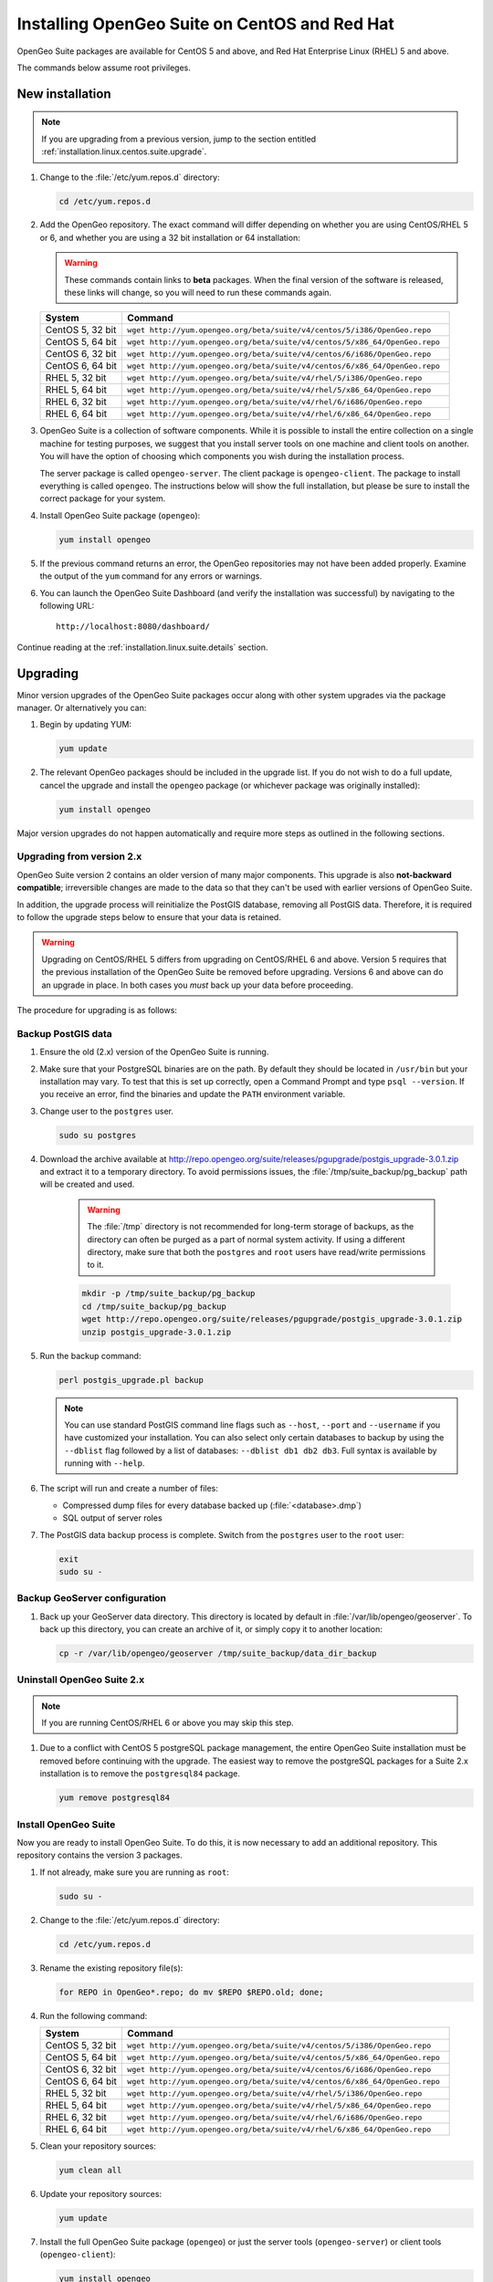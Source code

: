 .. _installation.linux.centos.suite:

Installing OpenGeo Suite on CentOS and Red Hat
==============================================

.. |pgupgrade_url| replace:: http://repo.opengeo.org/suite/releases/pgupgrade/postgis_upgrade-3.0.1.zip

OpenGeo Suite packages are available for CentOS 5 and above, and Red Hat Enterprise Linux (RHEL) 5 and above.

The commands below assume root privileges.

New installation
----------------

.. note:: If you are upgrading from a previous version, jump to the section entitled :ref:`installation.linux.centos.suite.upgrade`.

#. Change to the :file:`/etc/yum.repos.d` directory:

   .. code-block:: bash

      cd /etc/yum.repos.d

#. Add the OpenGeo repository. The exact command will differ depending on whether you are using CentOS/RHEL 5 or 6, and whether you are using a 32 bit installation or 64 installation:

   .. warning:: These commands contain links to **beta** packages. When the final version of the software is released, these links will change, so you will need to run these commands again.

   .. list-table::
      :widths: 20 80
      :header-rows: 1

      * - System
        - Command
      * - CentOS 5, 32 bit
        - ``wget http://yum.opengeo.org/beta/suite/v4/centos/5/i386/OpenGeo.repo``
      * - CentOS 5, 64 bit
        - ``wget http://yum.opengeo.org/beta/suite/v4/centos/5/x86_64/OpenGeo.repo``
      * - CentOS 6, 32 bit
        - ``wget http://yum.opengeo.org/beta/suite/v4/centos/6/i686/OpenGeo.repo``
      * - CentOS 6, 64 bit
        - ``wget http://yum.opengeo.org/beta/suite/v4/centos/6/x86_64/OpenGeo.repo``
      * - RHEL 5, 32 bit
        - ``wget http://yum.opengeo.org/beta/suite/v4/rhel/5/i386/OpenGeo.repo``
      * - RHEL 5, 64 bit
        - ``wget http://yum.opengeo.org/beta/suite/v4/rhel/5/x86_64/OpenGeo.repo``
      * - RHEL 6, 32 bit
        - ``wget http://yum.opengeo.org/beta/suite/v4/rhel/6/i686/OpenGeo.repo``
      * - RHEL 6, 64 bit
        - ``wget http://yum.opengeo.org/beta/suite/v4/rhel/6/x86_64/OpenGeo.repo``

#. OpenGeo Suite is a collection of software components. While it is possible to install the entire collection on a single machine for testing purposes, we suggest that you install server tools on one machine and client tools on another. You will have the option of choosing which components you wish during the installation process.

   The server package is called ``opengeo-server``. The client package is ``opengeo-client``. The package to install everything is called ``opengeo``. The instructions below will show the full installation, but please be sure to install the correct package for your system.

#. Install OpenGeo Suite package (``opengeo``):

   .. code-block:: bash

      yum install opengeo

#. If the previous command returns an error, the OpenGeo repositories may not have been added properly. Examine the output of the ``yum`` command for any errors or warnings.

#. You can launch the OpenGeo Suite Dashboard (and verify the installation was successful) by navigating to the following URL::

      http://localhost:8080/dashboard/

Continue reading at the :ref:`installation.linux.suite.details` section.

.. _installation.linux.centos.suite.upgrade:

Upgrading
---------

Minor version upgrades of the OpenGeo Suite packages occur along with other system upgrades via the package manager. Or alternatively you can:

#. Begin by updating YUM:

   .. code-block:: bash

      yum update

#. The relevant OpenGeo packages should be included in the upgrade list. If you do not wish to do a full update, cancel the upgrade and install the ``opengeo`` package (or whichever package was originally installed):

   .. code-block:: bash

      yum install opengeo

Major version upgrades do not happen automatically and require more steps as outlined in the following sections.

.. _installation.linux.centos.suite.upgrade.fromv2:

Upgrading from version 2.x
~~~~~~~~~~~~~~~~~~~~~~~~~~

OpenGeo Suite version 2 contains an older version of many major components. This upgrade is also **not-backward compatible**; irreversible changes are made to the data so that they can't be used with earlier versions of OpenGeo Suite.

In addition, the upgrade process will reinitialize the PostGIS database, removing all PostGIS data. Therefore, it is required to follow the upgrade steps below to ensure that your data is retained.

.. warning:: Upgrading on CentOS/RHEL 5 differs from upgrading on CentOS/RHEL 6 and above. Version 5 requires that the previous installation of the OpenGeo Suite be removed before upgrading. Versions 6 and above can do an upgrade in place. In both cases you *must* back up your data before proceeding. 

The procedure for upgrading is as follows:

Backup PostGIS data
~~~~~~~~~~~~~~~~~~~

#. Ensure the old (2.x) version of the OpenGeo Suite is running.
 
#. Make sure that your PostgreSQL binaries are on the path. By default they should be located in ``/usr/bin`` but your installation may vary. To test that this is set up correctly, open a Command Prompt and type ``psql --version``. If you receive an error, find the binaries and update the ``PATH`` environment variable.

#. Change user to the ``postgres`` user.

   .. code-block:: console
      
      sudo su postgres

#. Download the archive available at |pgupgrade_url| and extract it to a temporary directory. To avoid permissions issues, the :file:`/tmp/suite_backup/pg_backup` path will be created and used.

    .. warning:: The :file:`/tmp` directory is not recommended for long-term storage of backups, as the directory can often be purged as a part of normal system activity. If using a different directory, make sure that both the ``postgres`` and ``root`` users have read/write permissions to it.

    .. code-block:: console

       mkdir -p /tmp/suite_backup/pg_backup
       cd /tmp/suite_backup/pg_backup
       wget http://repo.opengeo.org/suite/releases/pgupgrade/postgis_upgrade-3.0.1.zip
       unzip postgis_upgrade-3.0.1.zip

#. Run the backup command:

   .. code-block:: console

      perl postgis_upgrade.pl backup

   .. note:: You can use standard PostGIS command line flags such as ``--host``, ``--port`` and ``--username`` if you have customized your installation. You can also select only certain databases to backup by using the ``--dblist`` flag followed by a list of databases:  ``--dblist db1 db2 db3``. Full syntax is available by running with ``--help``.

#. The script will run and create a number of files:

   * Compressed dump files for every database backed up (:file:`<database>.dmp`)
   * SQL output of server roles

#. The PostGIS data backup process is complete. Switch from the ``postgres`` user to the ``root`` user:

   .. code-block:: console

      exit
      sudo su -

Backup GeoServer configuration
~~~~~~~~~~~~~~~~~~~~~~~~~~~~~~

#. Back up your GeoServer data directory. This directory is located by default in :file:`/var/lib/opengeo/geoserver`. To back up this directory, you can create an archive of it, or simply copy it to another location:

   .. code-block:: console

      cp -r /var/lib/opengeo/geoserver /tmp/suite_backup/data_dir_backup

Uninstall OpenGeo Suite 2.x
~~~~~~~~~~~~~~~~~~~~~~~~~~~

.. note:: If you are running CentOS/RHEL 6 or above you may skip this step.

#. Due to a conflict with CentOS 5 postgreSQL package management, the entire OpenGeo Suite installation must be removed before continuing with the upgrade. The easiest way to remove the postgreSQL packages for a Suite 2.x installation is to remove the ``postgresql84`` package.

   .. code-block:: console

      yum remove postgresql84

Install OpenGeo Suite
~~~~~~~~~~~~~~~~~~~~~

Now you are ready to install OpenGeo Suite. To do this, it is now necessary to add an additional repository. This repository contains the version 3 packages.

#. If not already, make sure you are running as ``root``:

   .. code-block:: console

      sudo su -

#. Change to the :file:`/etc/yum.repos.d` directory:

   .. code-block:: console

      cd /etc/yum.repos.d

#. Rename the existing repository file(s):

   .. code-block:: console

      for REPO in OpenGeo*.repo; do mv $REPO $REPO.old; done;

#. Run the following command:

   .. list-table::
      :widths: 20 80
      :header-rows: 1

      * - System
        - Command
      * - CentOS 5, 32 bit
        - ``wget http://yum.opengeo.org/beta/suite/v4/centos/5/i386/OpenGeo.repo``
      * - CentOS 5, 64 bit
        - ``wget http://yum.opengeo.org/beta/suite/v4/centos/5/x86_64/OpenGeo.repo``
      * - CentOS 6, 32 bit
        - ``wget http://yum.opengeo.org/beta/suite/v4/centos/6/i686/OpenGeo.repo``
      * - CentOS 6, 64 bit
        - ``wget http://yum.opengeo.org/beta/suite/v4/centos/6/x86_64/OpenGeo.repo``
      * - RHEL 5, 32 bit
        - ``wget http://yum.opengeo.org/beta/suite/v4/rhel/5/i386/OpenGeo.repo``
      * - RHEL 5, 64 bit
        - ``wget http://yum.opengeo.org/beta/suite/v4/rhel/5/x86_64/OpenGeo.repo``
      * - RHEL 6, 32 bit
        - ``wget http://yum.opengeo.org/beta/suite/v4/rhel/6/i686/OpenGeo.repo``
      * - RHEL 6, 64 bit
        - ``wget http://yum.opengeo.org/beta/suite/v4/rhel/6/x86_64/OpenGeo.repo``

#. Clean your repository sources:

   .. code-block:: console

      yum clean all

#. Update your repository sources:

   .. code-block:: console

      yum update

#. Install the full OpenGeo Suite package (``opengeo``) or just the server tools (``opengeo-server``) or client tools (``opengeo-client``):

   .. code-block:: console

      yum install opengeo

Restore PostGIS data
~~~~~~~~~~~~~~~~~~~~

#. Ensure the newly-upgraded OpenGeo Suite is running.

#. Change to the postgres user and restore your PostGIS data by running the script again:

   .. code-block:: console

      sudo su postgres
      cd /tmp/suite_backup/pg_backup
      perl postgis_upgrade.pl restore
      
   .. note:: As with the backup, standard PostGIS connection parameters may be used. You can also select only certain databases to restore with the ``--dblist`` flag as detailed above.
   
#. Your databases and roles will be restored. You can verify that the databases were created and data restored by running ``psql -l`` on the command line.

#. Switch back the ``root`` user.

   .. code-block:: console

      exit
   
Restore GeoServer configuration
~~~~~~~~~~~~~~~~~~~~~~~~~~~~~~~

#. Stop tomcat and restore the GeoServer data directory to its original location.

   .. code-block:: console

      service tomcat5 stop
      rm -rf /var/lib/opengeo/geoserver
      mv /tmp/suite_backup/data_dir_backup /var/lib/opengeo/geoserver
      chown -R tomcat /var/lib/opengeo/geoserver

#. Restart tomcat.

  .. code-block:: console

     service tomcat5 start

.. note::

   Memory requirements for OpenGeo Suite have increased, which requires modification to the Tomcat Java configuration. These settings are not automatically updated on upgrade and must be set manually. 

   To make the change, edit the file :file:`/etc/sysconfig/tomcat6` (or :file:`/etc/sysconfig/tomcat5` if it exists) and append ``-XX:MaxPermSize=256m`` to the ``JAVA_OPTS`` command. Restart the OpenGeo Suite for the change to take effect.

Continue reading at the :ref:`installation.linux.suite.details` section.

